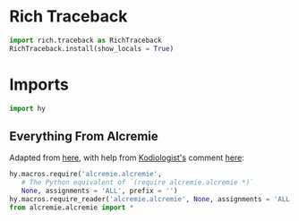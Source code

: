 #+property: header-args:py+ :tangle yes

* Rich Traceback

#+begin_src py
import rich.traceback as RichTraceback
RichTraceback.install(show_locals = True)
#+end_src

* Imports

#+begin_src py
import hy
#+end_src

** Everything From Alcremie

Adapted from [[https://github.com/hylang/hyrule/blob/master/hyrule/__init__.py][here]],
with help from [[https://stackoverflow.com/users/1451346/kodiologist][Kodiologist's]] comment
[[https://stackoverflow.com/questions/73030667/init-py-for-hy-modules-with-relative-imports#comment128994796_73030667][here]]:

#+begin_src py
hy.macros.require('alcremie.alcremie',
   # The Python equivalent of `(require alcremie.alcremie *)`
   None, assignments = 'ALL', prefix = '')
hy.macros.require_reader('alcremie.alcremie', None, assignments = 'ALL')
from alcremie.alcremie import *
#+end_src